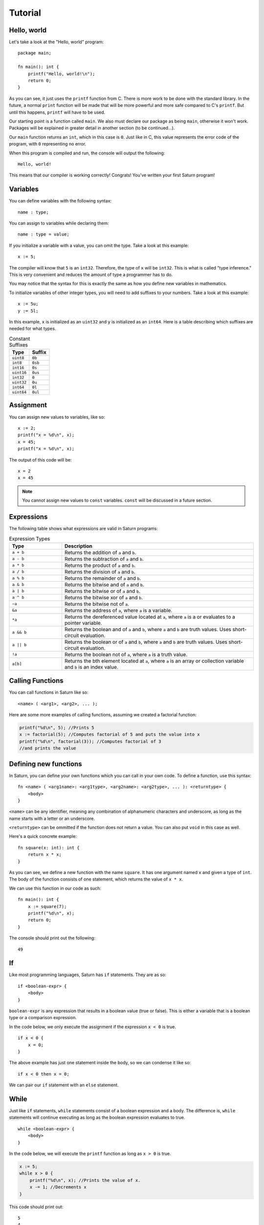 Tutorial
========

Hello, world
------------

Let's take a look at the "Hello, world" program::

    package main;

    fn main(): int {
        printf("Hello, world!\n");
        return 0;
    }

As you can see, it just uses the ``printf`` function from C. There is more work to be done with the standard
library. In the future, a normal ``print`` function will be made that will be more powerful and more safe compared
to C's ``printf``. But until this happens, ``printf`` will have to be used.

Our starting point is a function called ``main``. We also must declare our package as being ``main``, otherwise 
it won't work. Packages will be explained in greater detail in another section (to be continued...).

Our ``main`` function returns an ``int``, which in this case is ``0``. Just like in C, this value represents the
error code of the program, with ``0`` representing no error.

When this program is compiled and run, the console will output the following::

    Hello, world!

This means that our compiler is working correctly! Congrats! You've written your first Saturn program!

Variables
---------

You can define variables with the following syntax::

    name : type;

You can assign to variables while declaring them::

    name : type = value;

If you initialize a variable with a value, you can omit the type. Take a look at this example::

    x := 5;

The compiler will know that ``5`` is an ``int32``. Therefore, the type of ``x`` will be ``int32``. This is what is called
"type inference." This is very convenient and reduces the amount of type a programmer has to do.

You may notice that the syntax for this is exactly the same as how you define new variables in mathematics.

To initialize variables of other integer types, you will need to add suffixes to your numbers. 
Take a look at this example::

    x := 5u;
    y := 5l;

In this example, ``x`` is initialized as an ``uint32`` and ``y`` is initialized as an ``int64``. 
Here is a table describing which suffixes are needed for what types.

.. list-table:: Constant Suffixes
   :widths: 35 35
   :header-rows: 1

   * - Type
     - Suffix
   * - ``uint8``
     - ``0b``
   * - ``int8``
     - ``0sb``
   * - ``int16``
     - ``0s``
   * - ``uint16``
     - ``0us``
   * - ``int32``
     - ``0``
   * - ``uint32``
     - ``0u``
   * - ``int64``
     - ``0l``
   * - ``uint64``
     - ``0ul``

Assignment
----------

You can assign new values to variables, like so::

    x := 2;
    printf("x = %d\n", x);
    x = 45;
    printf("x = %d\n", x);

The output of this code will be::

    x = 2
    x = 45

.. note:: 
    
    You cannot assign new values to ``const`` variables. ``const`` will be discussed in a future section.

Expressions
-----------

The following table shows what expressions are valid in Saturn programs:

.. list-table:: Expression Types
   :widths: 35 128
   :header-rows: 1

   * - Type
     - Description
   * - ``a + b``
     - Returns the addition of ``a`` and ``b``.
   * - ``a - b``
     - Returns the subtraction of ``a`` and ``b``.
   * - ``a * b``
     - Returns the product of ``a`` and ``b``.
   * - ``a / b``
     - Returns the division of ``a`` and ``b``.
   * - ``a % b``
     - Returns the remainder of ``a`` and ``b``.
   * - ``a & b``
     - Returns the bitwise and of ``a`` and ``b``.
   * - ``a | b``
     - Returns the bitwise or of ``a`` and ``b``.
   * - ``a ^ b``
     - Returns the bitwise xor of ``a`` and ``b``.
   * - ``~a``
     - Returns the bitwise not of ``a``.
   * - ``&a``
     - Returns the address of ``a``, where ``a`` is a variable.
   * - ``*a``
     - Returns the dereferenced value located at ``a``, where ``a`` is a or evaluates to a pointer variable.
   * - ``a && b``
     - Returns the boolean and of ``a`` and ``b``, where ``a`` and ``b`` are truth values. Uses short-circuit evaluation.
   * - ``a || b``
     - Returns the boolean or of ``a`` and ``b``, where ``a`` and ``b`` are truth values. Uses short-circuit evaluation.
   * - ``!a``
     - Returns the boolean not of ``a``, where ``a`` is a truth value.
   * - ``a[b]``
     - Returns the bth element located at ``a``, where ``a`` is an array or collection variable and ``b`` is an index value.

Calling Functions
-----------------

You can call functions in Saturn like so::

    <name> ( <arg1>, <arg2>, ... );

Here are some more examples of calling functions, assuming we created a factorial function:

.. code-block:: C

    printf("%d\n", 5); //Prints 5
    x := factorial(5); //Computes factorial of 5 and puts the value into x
    printf("%d\n", factorial(3)); //Computes factorial of 3 
    //and prints the value

Defining new functions
----------------------

In Saturn, you can define your own functions which you can call in your own code. To define a function, use this syntax::

    fn <name> ( <arg1name>: <arg1type>, <arg2name>: <arg2type>, ... ): <returntype> {
        <body>
    }

``<name>`` can be any identifier, meaning any combination of alphanumeric characters and underscore, as long as the
name starts with a letter or an underscore.

``<returntype>`` can be ommitted if the function does not return a value. You can also put ``void`` in this case as
well.

Here's a quick concrete example::

    fn square(x: int): int {
        return x * x;
    }

As you can see, we define a new function with the name ``square``. It has one argument named ``x`` and given a type
of ``int``. The body of the function consists of one statement, which returns the value of ``x * x``.

We can use this function in our code as such::

    fn main(): int {
        x := square(7);
        printf("%d\n", x);
        return 0;
    }

The console should print out the following::

    49

If
--

Like most programming languages, Saturn has ``if`` statements. They are as so::

    if <boolean-expr> {
        <body>
    }

``boolean-expr`` is any expression that results in a boolean value (true or false). This is either a variable that is a 
boolean type or a comparison expression.

In the code below, we only execute the assignment if the expression ``x < 0`` is true.
::

    if x < 0 {
        x = 0;
    }

The above example has just one statement inside the body, so we can condense it like so::

    if x < 0 then x = 0;

We can pair our ``if`` statement with an ``else`` statement.

While
-----

Just like ``if`` statements, ``while`` statements consist of a boolean expression and a body. The difference is, 
``while`` statements will continue executing as long as the boolean expression evaluates to true.
::

    while <boolean-expr> {
        <body>
    }

In the code below, we will execute the ``printf`` function as long as ``x > 0`` is true.

.. code-block:: C

    x := 5;
    while x > 0 {
        printf("%d\n", x); //Prints the value of x.
        x -= 1; //Decrements x
    }

This code should print out::

    5
    4
    3
    2
    1

Just like with ``if`` statements, ``while`` statements can be condensed onto one line, this time with the keyword ``do``::

    while x != VALUE_SUCCESS do x = check_value();

.. note:: 
    
    You should be careful when doing this as there aren't many instances where a while loop will be one statement, and
    it can be very easy to accidentally create an infinite loop this way.

For
---

Just like ``while`` statements, ``for`` statements are loops that contain a body. They defer greatly however as they
also create a variable and use an "iterator_expression" to determine the range of values the variable should go over.
::

    for <variable> in <iterator_expression> {
        <body>
    }

For ``<variable>`` you do not need to provide the type, just the name, as you would with ``:=``. 

The iterator_expression is defined as follows:
::

    <begin>..<end>
    <begin>..<end>:<step>

The range is exclusive. If you wish to use an inclusive range, you will need to use the syntax below:
::

    <begin>...<end>
    <begin>...<end>:<step>

If step is not defined, it will default to ``1``.

In the below example, we create a variable ``a`` which counts from 0 to 5::

    for a in 0..5 {
        printf("%d\n", a);
    }

The above prints out::

    0
    1
    2
    3
    4

Just like with the ``while`` statement, we can condense a for statement onto one line with ``do``.

::

    for a in 0..5 do printf("%d\n", a);

Currently this is the only version of the ``for`` loop that is available. In the future, I will have a version that
can iterate over a collection like an array, map, or other collection.

To be continued...